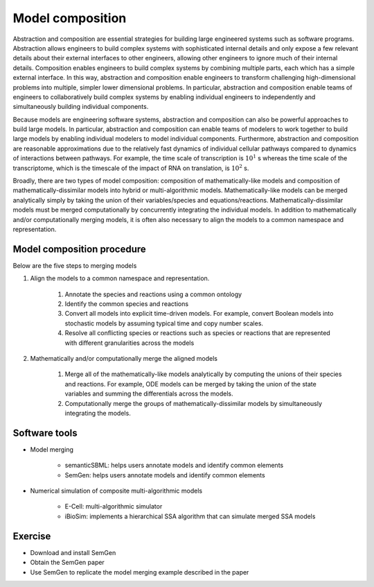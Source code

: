 Model composition
=================
Abstraction and composition are essential strategies for building large engineered systems such as software programs. Abstraction allows engineers to build complex systems with sophisticated internal details and only expose a few relevant details about their external interfaces to other engineers, allowing other engineers to ignore much of their internal details. Composition enables engineers to build complex systems by combining multiple parts, each which has a simple external interface. In this way, abstraction and composition enable engineers to transform challenging high-dimensional problems into multiple, simpler lower dimensional problems. In particular, abstraction and composition enable teams of engineers to collaboratively build complex systems by enabling individual engineers to independently and simultaneously building individual components.

Because models are engineering software systems, abstraction and composition can also be powerful approaches to build large models. In particular, abstraction and composition can enable teams of modelers to work together to build large models by enabling individual modelers to model individual components. Furthermore, abstraction and composition are reasonable approximations due to the relatively fast dynamics of individual cellular pathways compared to dynamics of interactions between pathways. For example, the time scale of transcription is :math:`10^{1}` s whereas the time scale of the transcriptome, which is the timescale of the impact of RNA on translation, is :math:`10^2` s.

Broadly, there are two types of model composition: composition of mathematically-like models and composition of mathematically-dissimilar models into hybrid or multi-algorithmic models. Mathematically-like models can be merged analytically simply by taking the union of their variables/species and equations/reactions. Mathematically-dissimilar models must be merged computationally by concurrently integrating the individual models. In addition to mathematically and/or computationally merging models, it is often also necessary to align the models to a common namespace and representation.


Model composition procedure
---------------------------
Below are the five steps to merging models

#. Align the models to a common namespace and representation.

    #. Annotate the species and reactions using a common ontology
    #. Identify the common species and reactions
    #. Convert all models into explicit time-driven models. For example, convert Boolean models into stochastic models by assuming typical time and copy number scales.
    #. Resolve all conflicting species or reactions such as species or reactions that are represented with different granularities across the models

#. Mathematically and/or computationally merge the aligned models

    #. Merge all of the mathematically-like models analytically by computing the unions of their species and reactions. For example, ODE models can be merged by taking the union of the state variables and summing the differentials across the models.
    #. Computationally merge the groups of mathematically-dissimilar models by simultaneously integrating the models.


Software tools
--------------

* Model merging

    * semanticSBML: helps users annotate models and identify common elements
    * SemGen: helps users annotate models and identify common elements

* Numerical simulation of composite multi-algorithmic models

    * E-Cell: multi-algorithmic simulator
    * iBioSim: implements a hierarchical SSA algorithm that can simulate merged SSA models


Exercise
--------

* Download and install SemGen
* Obtain the SemGen paper
* Use SemGen to replicate the model merging example described in the paper
